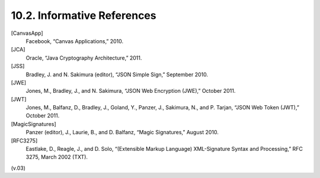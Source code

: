 10.2. Informative References
------------------------------------


[CanvasApp]
     Facebook, “Canvas Applications,” 2010.

[JCA]
   Oracle, “Java Cryptography Architecture,” 2011.

[JSS]
   Bradley, J. and N. Sakimura (editor), “JSON Simple Sign,” September 2010.

[JWE]
   Jones, M., Bradley, J., and N. Sakimura, “JSON Web Encryption (JWE),” October 2011.

[JWT]
   Jones, M., Balfanz, D., Bradley, J., Goland, Y., Panzer, J., Sakimura, N., and P. Tarjan, “JSON Web Token (JWT),” October 2011.

[MagicSignatures]
   Panzer (editor), J., Laurie, B., and D. Balfanz, “Magic Signatures,” August 2010.

[RFC3275]
   Eastlake, D., Reagle, J., and D. Solo, “(Extensible Markup Language) XML-Signature Syntax and Processing,” RFC 3275, March 2002 (TXT).

(v.03)
